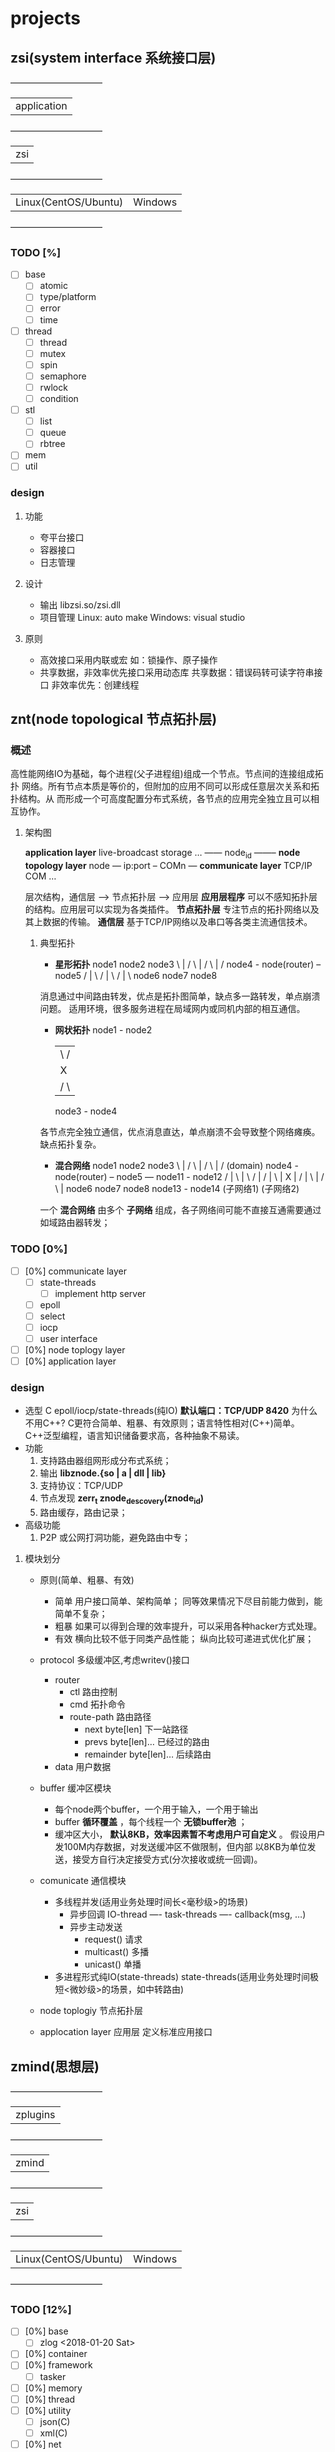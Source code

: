 * projects
** zsi(system interface 系统接口层)
   +--------------------------------+
   |            application         |
   +--------------------------------+
   |              zsi               |
   +--------------------------------+
   | Linux(CentOS/Ubuntu) | Windows |
   +--------------------------------+
*** TODO [%]
    - [ ] base
      + [ ] atomic
      + [ ] type/platform
      + [ ] error
      + [ ] time
    - [ ] thread
      + [ ] thread
      + [ ] mutex
      + [ ] spin
      + [ ] semaphore
      + [ ] rwlock
      + [ ] condition
    - [ ] stl
      + [ ] list
      + [ ] queue
      + [ ] rbtree
    - [ ] mem
    - [ ] util
*** design
**** 功能
     - 夸平台接口
     - 容器接口
     - 日志管理
**** 设计
     - 输出
       libzsi.so/zsi.dll
     - 项目管理
       Linux: auto make
       Windows: visual studio
**** 原则
     - 高效接口采用内联或宏
       如：锁操作、原子操作
     - 共享数据，非效率优先接口采用动态库
       共享数据：错误码转可读字符串接口
       非效率优先：创建线程
** znt(node topological 节点拓扑层)
*** 概述
    高性能网络IO为基础，每个进程(父子进程组)组成一个节点。节点间的连接组成拓扑
网络。所有节点本质是等价的，但附加的应用不同可以形成任意层次关系和拓扑结构。从
而形成一个可高度配置分布式系统，各节点的应用完全独立且可以相互协作。

**** 架构图

*application layer*    live-broadcast storage ...
                       ------ node_id --------
*node topology layer*           node
                       --- ip:port -- COMn ---
*communicate layer*    TCP/IP         COM  ...

层次结构，通信层 --> 节点拓扑层 --> 应用层
*应用层程序* 可以不感知拓扑层的结构。应用层可以实现为各类插件。
*节点拓扑层* 专注节点的拓扑网络以及其上数据的传输。
*通信层* 基于TCP/IP网络以及串口等各类主流通信技术。
***** 典型拓扑
- *星形拓扑*
  node1   node2   node3
       \    |    /
        \   |   /
         \  |  /
  node4 - node(router) -- node5
          / | \
         /  |  \
        /   |   \
  node6   node7  node8
消息通过中间路由转发，优点是拓扑图简单，缺点多一路转发，单点崩溃问题。
适用环境，很多服务进程在局域网内或同机内部的相互通信。

- *网状拓扑*
  node1 - node2
   |   \ /  |
   |    X   |
   |   / \  |
  node3 - node4
各节点完全独立通信，优点消息直达，单点崩溃不会导致整个网络瘫痪。
缺点拓扑复杂。

- *混合网络*
  node1   node2   node3
       \    |    /
        \   |   /
         \  |  /          (domain)
  node4 - node(router) -- node5 --- node11 - node12
          / | \                        |   \ /  |
         /  |  \                       |    X   |
        /   |   \                      |   / \  |
  node6   node7  node8               node13 - node14
      (子网络1)                      (子网络2)

一个 *混合网络* 由多个 *子网络* 组成，各子网络间可能不直接互通需要通过如域路由器转发；

*** TODO [0%]
    - [ ] [0%] communicate layer
      + [ ] state-threads
        - [ ] implement http server
      + [ ] epoll
      + [ ] select
      + [ ] iocp
      + [ ] user interface
    - [ ] [0%] node toplogy layer
    - [ ] [0%] application layer
*** design
    - 选型
      C
      epoll/iocp/state-threads(纯IO)
      *默认端口：TCP/UDP 8420*
      为什么不用C++? 
        C更符合简单、粗暴、有效原则；语言特性相对(C++)简单。
        C++泛型编程，语言知识储备要求高，各种抽象不易读。
    - 功能
      1. 支持路由器组网形成分布式系统；
      2. 输出 *libznode.{so | a | dll | lib}*
      3. 支持协议：TCP/UDP
      4. 节点发现 *zerr_t znode_descovery(znode_id)*
      5. 路由缓存，路由记录；
    - 高级功能
      1. P2P 或公网打洞功能，避免路由中专；
**** 模块划分
- 原则(简单、粗暴、有效)
     - 简单
       用户接口简单、架构简单；
       同等效果情况下尽目前能力做到，能简单不复杂；
     - 粗暴
       如果可以得到合理的效率提升，可以采用各种hacker方式处理。
     - 有效
       横向比较不低于同类产品性能；
       纵向比较可递进式优化扩展；
- protocol
  多级缓冲区,考虑writev()接口
  + router
    - ctl 路由控制
    - cmd 拓扑命令
    - route-path 路由路径
      + next byte[len] 下一站路径
      + prevs byte[len]... 已经过的路由
      + remainder byte[len]... 后续路由
  + data 用户数据
- buffer 缓冲区模块
  + 每个node两个buffer，一个用于输入，一个用于输出
  + buffer *循环覆盖* ，每个线程一个 *无锁buffer池* ；
  + 缓冲区大小， *默认8KB，效率因素暂不考虑用户可自定义* 。
    假设用户发100M内存数据，对发送缓冲区不做限制，但内部
    以8KB为单位发送，接受方自行决定接受方式(分次接收或统一回调)。
- comunicate 通信模块
  + 多线程并发(适用业务处理时间长<毫秒级>的场景)
    - 异步回调
      IO-thread ---- task-threads ---- callback(msg, ...)
    - 异步主动发送
      + request() 请求
      + multicast() 多播
      + unicast() 单播

  + 多进程形式纯IO(state-threads)
    state-threads(适用业务处理时间极短<微妙级>的场景，如中转路由)
- node toplogiy 节点拓扑层
  
- applocation layer 应用层
  定义标准应用接口
** zmind(思想层)
   +--------------------------------+
   |            zplugins            |
   +--------------------------------+
   |            zmind               |
   +--------------------------------+
   |            zsi                 |
   +--------------------------------+
   | Linux(CentOS/Ubuntu) | Windows |
   +--------------------------------+
*** TODO [12%]
    - [ ] [0%] base
      + [ ] zlog <2018-01-20 Sat>
    - [ ] [0%] container
    - [ ] [0%] framework
      + [ ] tasker
    - [ ] [0%] memory
    - [ ] [0%] thread
    - [ ] [0%] utility
      + [ ] json(C)
      + [ ] xml(C)
    - [ ] [0%] net
      + [ ] socket
      + [ ] epoll/iocp common inteface
    - [X] [100%] hpp(C++ adapter)
      + [X] zmq <2018-01-20 Sat>
      + [X] json(C++)
      + [-] xml

*** design
    - 功能
      1. 支持Windows/POSIX
      2. 输出动态库 *libzit.so/.dll* 和静态库 *libzit.a/.lib*
      3. *zit/hpp* C++第三方库适配器，内联实现

** plutus(普拉达)
*** TODO [%]
    - [ ] [%] 原型
*** design
    - 功能
      1. 数据接入
      2. 数据分析
      3. 交易决策
    - 设计

** zsa(shell脚本库)
   linux部署脚本
** ChezScheme(lisp)
   重新的角度学习编程语言
** chep(分布式存储)
   
* thrid party
- GSL/FFTW(科学库)
- unix-v6(10kl Unix)
  http://minnie.tuhs.org/cgi-bin/utree.pl?file=V6
- libev (高性能事件循环)
- 压缩库
  bzip2/zlib/doboz/
- SQLite
- cJSON
- TinyVM 虚拟机
- HTTP Parser
- 网络库
  libcurl/state threads/libev
  http://dist.schmorp.de/libev/
  http://state-threads.sourceforge.net/
* log
- 2018
  + Jan
    <2018-01-20 Sat> plutus
    reschedule ZInfoTech
    <2018-01-22 Mon> libzit
  + Feb
    - <2018-02-07 Wed> node
      重构分布式网络模型，取消router节点，统一为只有node节点。
    - <2018-02-26 Mon> zsi
  + Mar
    - <2018-03-28 Wed> configure:zsi
      + configure 消除标记尾部的;
        make install/uninstall
        Makefile generate zmake_def.h
      + zsi test框架;
        添加trace2file;
    - <2018-03-30 Fri> ChezScheme
      + ChezScheme 添加tspl_sample.ss 列出要点信息；
    - <2018-03-31 Sat> ChezScheme.lambda
  + Apr
    - <2018-04-11 Wed> configure;
    - <2018-04-12 Thu> test zsi static libs;
    - <2018-04-13 Fri> znt com;
    - <2018-04-18 Wed> ZppAdapter => zpp;
  + May
    - <2018-05-08 Tue> plutus
    - <2018-05-14 Mon> plutus make archives;
    - <2018-05-18 Fri> plutus implement vachives;
    - <2018-05-21 Mon> plutus implement trade;
  + Jun
    - <2018-06-25 Mon> replan
      10:00+2 Scheme 3.1 Syntactic Extension
      13:30+2 chep code
      15:30+2 tick deploy
      17:30+1 review and summarizes
    - plan
      Scheme 3.2 More Recursion
  + Jul
    - <2018-07-27 Fri> plutus market add sqlite3 database;
- 2019
  + Mar
    - <2019-03-15 Fri> HTML
      + review HTML
        https://developer.mozilla.org/zh-CN/docs/Learn/HTML/Introduction_to_HTML/HTML_text_fundamentals
        web/html.org
      + review socket
      + node.js
    - <2019-03-16 Sat> git
      + git submodule
    - <2019-03-19 Tue> znt
      + unpv13e add zmake, znt/
      + > znt-test/main.c 支持模块化
      + > HTML
